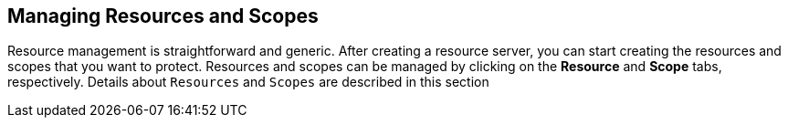 == Managing Resources and Scopes

Resource management is straightforward and generic. After creating a resource server, you can start creating the resources and scopes that you want to protect.
Resources and scopes can be managed by clicking on the *Resource* and *Scope* tabs, respectively. Details about `Resources` and `Scopes` are described in this section